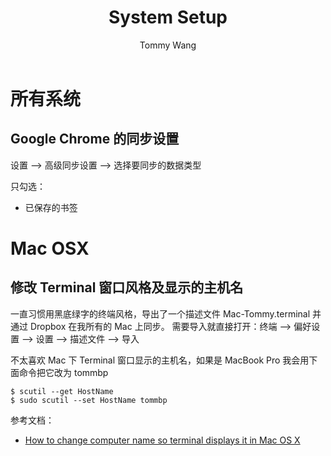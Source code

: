 #+TITLE: System Setup
#+AUTHOR: Tommy Wang
#+OPTIONS: ^:nil

* 所有系统
** Google Chrome 的同步设置
   设置 --> 高级同步设置 --> 选择要同步的数据类型
   
   只勾选：
   + 已保存的书签

* Mac OSX
** 修改 Terminal 窗口风格及显示的主机名
   一直习惯用黑底绿字的终端风格，导出了一个描述文件 Mac-Tommy.terminal 并通过 Dropbox 在我所有的 Mac 上同步。
   需要导入就直接打开：终端 --> 偏好设置 --> 设置 --> 描述文件 --> 导入

   不太喜欢 Mac 下 Terminal 窗口显示的主机名，如果是 MacBook Pro 我会用下面命令把它改为 tommbp
#+BEGIN_EXAMPLE
$ scutil --get HostName
$ sudo scutil --set HostName tommbp
#+END_EXAMPLE 
   参考文档：
   + [[http://apple.stackexchange.com/questions/66611/how-to-change-computer-name-so-terminal-displays-it-in-mac-os-x-mountain-lion][How to change computer name so terminal displays it in Mac OS X]]
